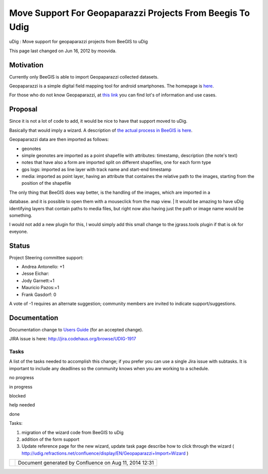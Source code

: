 Move Support For Geopaparazzi Projects From Beegis To Udig
##########################################################

uDig : Move support for geopaparazzi projects from BeeGIS to uDig

This page last changed on Jun 16, 2012 by moovida.

Motivation
----------

Currently only BeeGIS is able to import Geopaparazzi collected datasets.

Geopaparazzi is a simple digital field mapping tool for android smartphones. The homepage is
`here <http://code.google.com/p/geopaparazzi/>`__.

For those who do not know Geopaparazzi, at `this
link <http://jgrasstechtips.blogspot.it/search/label/geopaparazzi>`__ you can find lot's of
information and use cases.

Proposal
--------

Since it is not a lot of code to add, it would be nice to have that support moved to uDig.

Basically that would imply a wizard. A description of `the actual process in BeeGIS is
here <http://code.google.com/p/geopaparazzi/wiki/GeopaparazziAndBeegis>`__.

Geopaparazzi data are then imported as follows:

-  geonotes
-  simple geonotes are imported as a point shapefile with attributes: timestamp, description (the
   note's text)
-  notes that have also a form are imported split on different shapefiles, one for each form type
-  gps logs: imported as line layer with track name and start-end timestamp
-  media: imported as point layer, having an attribute that containes the relative path to the
   images, starting from the position of the shapefile

| The only thing that BeeGIS does way better, is the handling of the images, which are imported in a
database. and it is possible to open them with a mouseclick from the map view.
|  It would be amazing to have uDig identifying layers that contain paths to media files, but right
now also having just the path or image name would be something.

I would not add a new plugin for this, I would simply add this small change to the jgrass.tools
plugin if that is ok for eveyone.

Status
------

Project Steering committee support:

-  Andrea Antonello: +1
-  Jesse Eichar:
-  Jody Garnett:+1
-  Mauricio Pazos:+1
-  Frank Gasdorf: 0

A vote of -1 requires an alternate suggestion; community members are invited to indicate
support/suggestions.

Documentation
-------------

Documentation change to `Users Guide <http://udig.refractions.net/confluence//display/EN/Home>`__
(for an accepted change).

JIRA issue is here: http://jira.codehaus.org/browse/UDIG-1917

Tasks
=====

A list of the tasks needed to accomplish this change; if you prefer you can use a single Jira issue
with subtasks. It is important to include any deadlines so the community knows when you are working
to a schedule.

 

no progress

|image0|

in progress

|image1|

blocked

|image2|

help needed

|image3|

done

Tasks:

#. |image4| migration of the wizard code from BeeGIS to uDig
#. addition of the form support
#. |image5| Update reference page for the new wizard, update task page describe how to click through
   the wizard ( http://udig.refractions.net/confluence/display/EN/Geopaparazzi+Import+Wizard )

+------------+----------------------------------------------------------+
| |image7|   | Document generated by Confluence on Aug 11, 2014 12:31   |
+------------+----------------------------------------------------------+

.. |image0| image:: images/icons/emoticons/star_yellow.gif
.. |image1| image:: images/icons/emoticons/error.gif
.. |image2| image:: images/icons/emoticons/warning.gif
.. |image3| image:: images/icons/emoticons/check.gif
.. |image4| image:: images/icons/emoticons/check.gif
.. |image5| image:: images/icons/emoticons/check.gif
.. |image6| image:: images/border/spacer.gif
.. |image7| image:: images/border/spacer.gif
